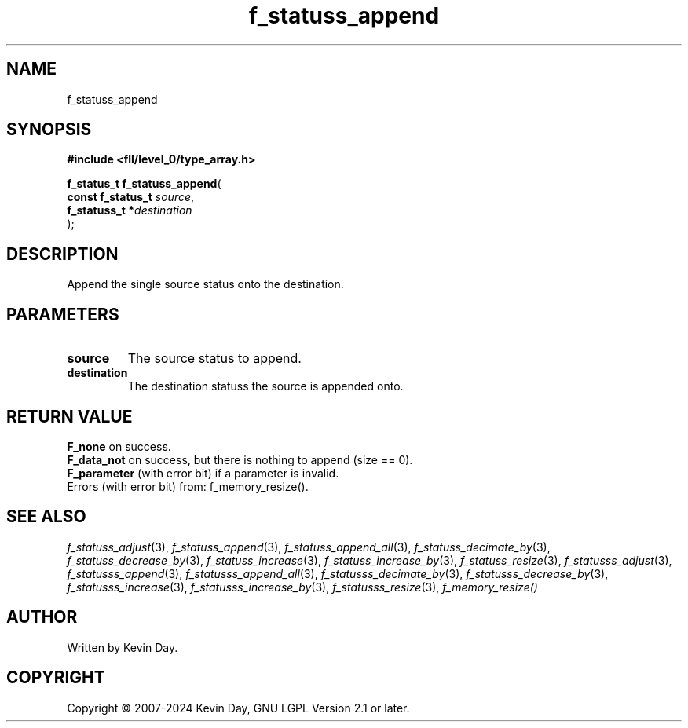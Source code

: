 .TH f_statuss_append "3" "February 2024" "FLL - Featureless Linux Library 0.6.9" "Library Functions"
.SH "NAME"
f_statuss_append
.SH SYNOPSIS
.nf
.B #include <fll/level_0/type_array.h>
.sp
\fBf_status_t f_statuss_append\fP(
    \fBconst f_status_t \fP\fIsource\fP,
    \fBf_statuss_t     *\fP\fIdestination\fP
);
.fi
.SH DESCRIPTION
.PP
Append the single source status onto the destination.
.SH PARAMETERS
.TP
.B source
The source status to append.

.TP
.B destination
The destination statuss the source is appended onto.

.SH RETURN VALUE
.PP
\fBF_none\fP on success.
.br
\fBF_data_not\fP on success, but there is nothing to append (size == 0).
.br
\fBF_parameter\fP (with error bit) if a parameter is invalid.
.br
Errors (with error bit) from: f_memory_resize().
.SH SEE ALSO
.PP
.nh
.ad l
\fIf_statuss_adjust\fP(3), \fIf_statuss_append\fP(3), \fIf_statuss_append_all\fP(3), \fIf_statuss_decimate_by\fP(3), \fIf_statuss_decrease_by\fP(3), \fIf_statuss_increase\fP(3), \fIf_statuss_increase_by\fP(3), \fIf_statuss_resize\fP(3), \fIf_statusss_adjust\fP(3), \fIf_statusss_append\fP(3), \fIf_statusss_append_all\fP(3), \fIf_statusss_decimate_by\fP(3), \fIf_statusss_decrease_by\fP(3), \fIf_statusss_increase\fP(3), \fIf_statusss_increase_by\fP(3), \fIf_statusss_resize\fP(3), \fIf_memory_resize()\fP
.ad
.hy
.SH AUTHOR
Written by Kevin Day.
.SH COPYRIGHT
.PP
Copyright \(co 2007-2024 Kevin Day, GNU LGPL Version 2.1 or later.

